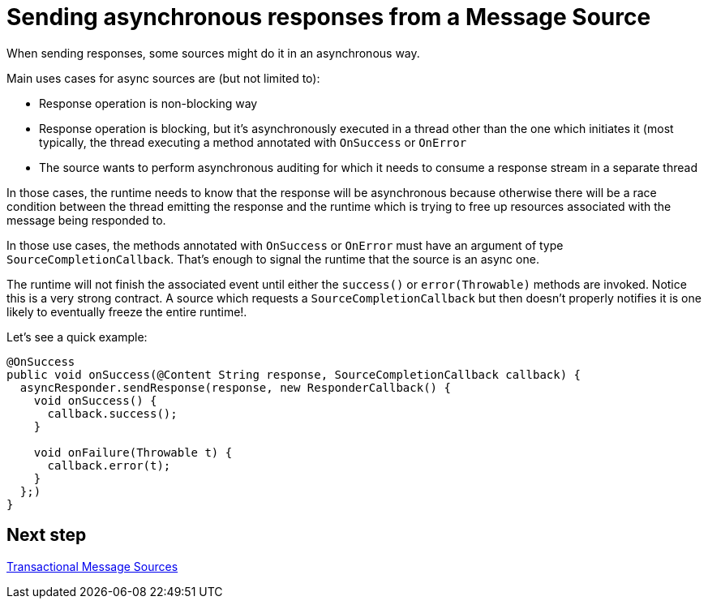 = Sending asynchronous responses from a Message Source
:keywords: mule, sdk, sources, listener, triggers, response, output, asynchronous

When sending responses, some sources might do it in an asynchronous way.

Main uses cases for async sources are (but not limited to):

* Response operation is non-blocking way
* Response operation is blocking, but it's asynchronously executed in a thread other than the one which
initiates it (most typically, the thread executing a method annotated with `OnSuccess` or `OnError`
* The source wants to perform asynchronous auditing for which it needs to consume a response stream in a
separate thread

In those cases, the runtime needs to know that the response will be asynchronous because otherwise there
will be a race condition between the thread emitting the response and the runtime which is trying to free
up resources associated with the message being responded to.

In those use cases, the methods annotated with `OnSuccess` or `OnError` must have an argument
of type `SourceCompletionCallback`. That's enough to signal the runtime that the source is an async one.

The runtime will not finish the associated event until either the `success()` or `error(Throwable)` methods are invoked.
Notice this is a very strong contract. A source which requests a `SourceCompletionCallback` but then doesn't
properly notifies it is one likely to eventually freeze the entire runtime!.

Let's see a quick example:
[source, java, linenums]
----
@OnSuccess
public void onSuccess(@Content String response, SourceCompletionCallback callback) {
  asyncResponder.sendResponse(response, new ResponderCallback() {
    void onSuccess() {
      callback.success();
    }

    void onFailure(Throwable t) {
      callback.error(t);
    }
  };)
}
----

== Next step

<<source_transactions#, Transactional Message Sources>>
